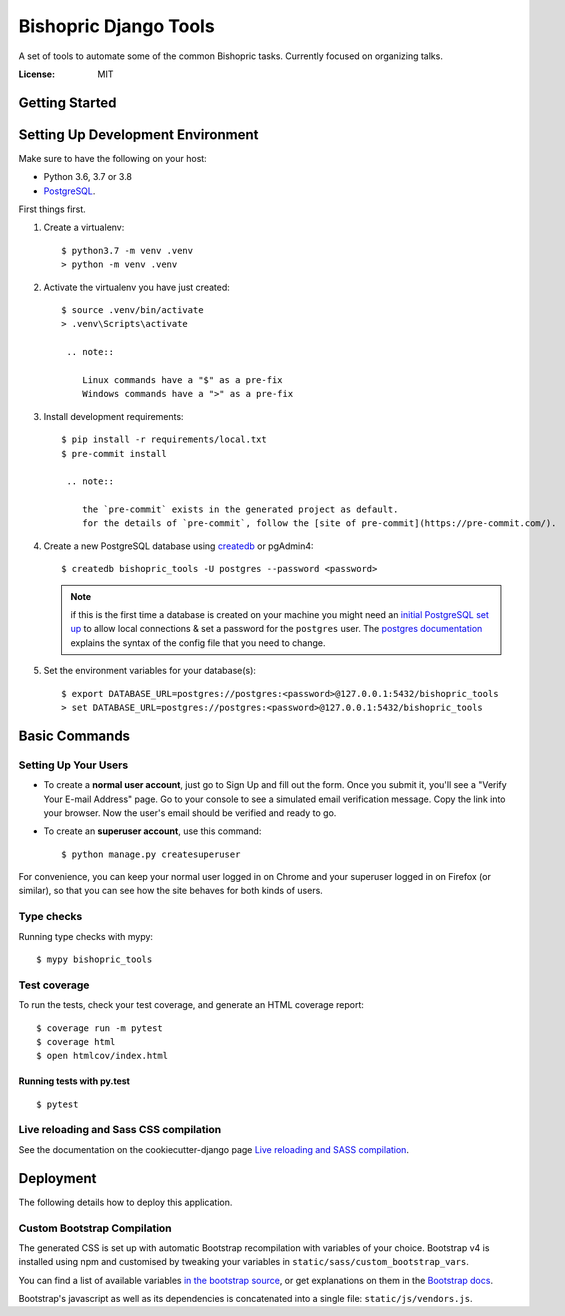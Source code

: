 Bishopric Django Tools
======================

A set of tools to automate some of the common Bishopric tasks. Currently focused on organizing talks.

.. image:: https://travis-ci.com/JimInCO/bishopric_tools.svg?branch=master
    :target: https://travis-ci.com/JimInCO/bishopric_tools
.. image:: https://img.shields.io/badge/built%20with-Cookiecutter%20Django-ff69b4.svg
     :target: https://github.com/pydanny/cookiecutter-django/
     :alt: Built with Cookiecutter Django
.. image:: https://img.shields.io/badge/code%20style-black-000000.svg
     :target: https://github.com/ambv/black
     :alt: Black code style


:License: MIT


Getting Started
---------------
Setting Up Development Environment
----------------------------------

Make sure to have the following on your host:

* Python 3.6, 3.7 or 3.8
* PostgreSQL_.

First things first.

#. Create a virtualenv: ::

    $ python3.7 -m venv .venv
    > python -m venv .venv

#. Activate the virtualenv you have just created: ::

    $ source .venv/bin/activate
    > .venv\Scripts\activate

     .. note::

        Linux commands have a "$" as a pre-fix
        Windows commands have a ">" as a pre-fix

#. Install development requirements: ::

    $ pip install -r requirements/local.txt
    $ pre-commit install

     .. note::

        the `pre-commit` exists in the generated project as default.
        for the details of `pre-commit`, follow the [site of pre-commit](https://pre-commit.com/).

#. Create a new PostgreSQL database using createdb_ or pgAdmin4: ::

    $ createdb bishopric_tools -U postgres --password <password>

   .. note::

       if this is the first time a database is created on your machine you might need an
       `initial PostgreSQL set up`_ to allow local connections & set a password for
       the ``postgres`` user. The `postgres documentation`_ explains the syntax of the config file
       that you need to change.


#. Set the environment variables for your database(s): ::

    $ export DATABASE_URL=postgres://postgres:<password>@127.0.0.1:5432/bishopric_tools
    > set DATABASE_URL=postgres://postgres:<password>@127.0.0.1:5432/bishopric_tools


.. _PostgreSQL: https://www.postgresql.org/download/
.. _createdb: https://www.postgresql.org/docs/current/static/app-createdb.html
.. _initial PostgreSQL set up: http://suite.opengeo.org/docs/latest/dataadmin/pgGettingStarted/firstconnect.html
.. _postgres documentation: https://www.postgresql.org/docs/current/static/auth-pg-hba-conf.html
.. _direnv: https://direnv.net/

Basic Commands
--------------

Setting Up Your Users
^^^^^^^^^^^^^^^^^^^^^

* To create a **normal user account**, just go to Sign Up and fill out the form.
  Once you submit it, you'll see a "Verify Your E-mail Address" page.
  Go to your console to see a simulated email verification message.
  Copy the link into your browser.
  Now the user's email should be verified and ready to go.

* To create an **superuser account**, use this command::

    $ python manage.py createsuperuser

For convenience, you can keep your normal user logged in on Chrome and your superuser logged in on Firefox (or similar), so that you can see how the site behaves for both kinds of users.

Type checks
^^^^^^^^^^^

Running type checks with mypy::

  $ mypy bishopric_tools

Test coverage
^^^^^^^^^^^^^

To run the tests, check your test coverage, and generate an HTML coverage report::

    $ coverage run -m pytest
    $ coverage html
    $ open htmlcov/index.html

Running tests with py.test
~~~~~~~~~~~~~~~~~~~~~~~~~~

::

  $ pytest

Live reloading and Sass CSS compilation
^^^^^^^^^^^^^^^^^^^^^^^^^^^^^^^^^^^^^^^

See the documentation on the cookiecutter-django page `Live reloading and SASS compilation`_.

.. _`Live reloading and SASS compilation`: http://cookiecutter-django.readthedocs.io/en/latest/live-reloading-and-sass-compilation.html





Deployment
----------

The following details how to deploy this application.




Custom Bootstrap Compilation
^^^^^^^^^^^^^^^^^^^^^^^^^^^^

The generated CSS is set up with automatic Bootstrap recompilation with variables of your choice.
Bootstrap v4 is installed using npm and customised by tweaking your variables in ``static/sass/custom_bootstrap_vars``.

You can find a list of available variables `in the bootstrap source`_, or get explanations on them in the `Bootstrap docs`_.


Bootstrap's javascript as well as its dependencies is concatenated into a single file: ``static/js/vendors.js``.


.. _in the bootstrap source: https://github.com/twbs/bootstrap/blob/v4-dev/scss/_variables.scss
.. _Bootstrap docs: https://getbootstrap.com/docs/4.1/getting-started/theming/


